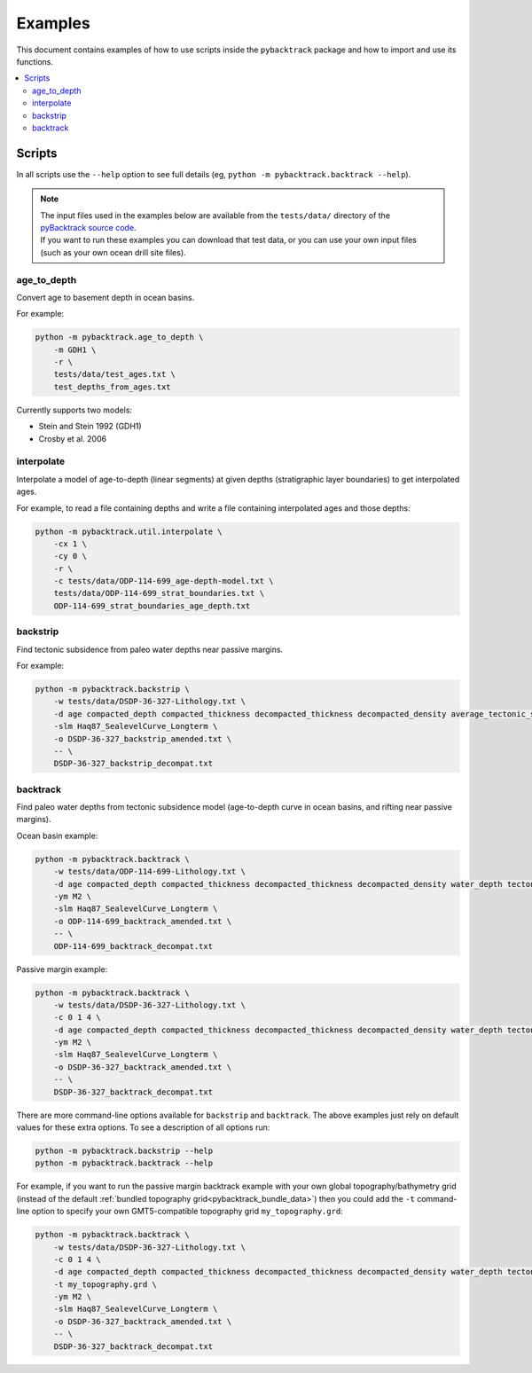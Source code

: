 .. _pygplates_examples:

Examples
========

This document contains examples of how to use scripts inside the ``pybacktrack`` package and how to import and use its functions.

.. contents::
   :local:
   :depth: 2

Scripts
-------

In all scripts use the ``--help`` option to see full details (eg, ``python -m pybacktrack.backtrack --help``).

.. note:: | The input files used in the examples below are available from the ``tests/data/`` directory of the `pyBacktrack source code <https://github.com/EarthByte/pyBacktrack>`_.
          | If you want to run these examples you can download that test data, or you can use your own input files (such as your own ocean drill site files).

age_to_depth
^^^^^^^^^^^^

Convert age to basement depth in ocean basins.

For example:

.. code-block:: python

    python -m pybacktrack.age_to_depth \
        -m GDH1 \
        -r \
        tests/data/test_ages.txt \
        test_depths_from_ages.txt

Currently supports two models:

* Stein and Stein 1992 (GDH1)
* Crosby et al. 2006

interpolate
^^^^^^^^^^^

Interpolate a model of age-to-depth (linear segments) at given depths (stratigraphic layer boundaries) to get interpolated ages.

For example, to read a file containing depths and write a file containing interpolated ages and those depths:

.. code-block:: python

    python -m pybacktrack.util.interpolate \
        -cx 1 \
        -cy 0 \
        -r \
        -c tests/data/ODP-114-699_age-depth-model.txt \
        tests/data/ODP-114-699_strat_boundaries.txt \
        ODP-114-699_strat_boundaries_age_depth.txt

.. note::This is a general interpolate script for piecewise linear ``y=f(x)``, so can be used for other types of data (hence the extra options).

backstrip
^^^^^^^^^

Find tectonic subsidence from paleo water depths near passive margins.

For example:

.. code-block:: python

    python -m pybacktrack.backstrip \
        -w tests/data/DSDP-36-327-Lithology.txt \
        -d age compacted_depth compacted_thickness decompacted_thickness decompacted_density average_tectonic_subsidence average_water_depth lithology \
        -slm Haq87_SealevelCurve_Longterm \
        -o DSDP-36-327_backstrip_amended.txt \
        -- \
        DSDP-36-327_backstrip_decompat.txt

backtrack
^^^^^^^^^

Find paleo water depths from tectonic subsidence model (age-to-depth curve in ocean basins, and rifting near passive margins).

Ocean basin example:

.. code-block:: python

    python -m pybacktrack.backtrack \
        -w tests/data/ODP-114-699-Lithology.txt \
        -d age compacted_depth compacted_thickness decompacted_thickness decompacted_density water_depth tectonic_subsidence lithology \
        -ym M2 \
        -slm Haq87_SealevelCurve_Longterm \
        -o ODP-114-699_backtrack_amended.txt \
        -- \
        ODP-114-699_backtrack_decompat.txt

Passive margin example:

.. code-block:: python

    python -m pybacktrack.backtrack \
        -w tests/data/DSDP-36-327-Lithology.txt \
        -c 0 1 4 \
        -d age compacted_depth compacted_thickness decompacted_thickness decompacted_density water_depth tectonic_subsidence lithology \
        -ym M2 \
        -slm Haq87_SealevelCurve_Longterm \
        -o DSDP-36-327_backtrack_amended.txt \
        -- \
        DSDP-36-327_backtrack_decompat.txt

There are more command-line options available for ``backstrip`` and ``backtrack``. The above examples just rely on default values for these extra options. To see a description of all options run:

.. code-block:: python

    python -m pybacktrack.backstrip --help
    python -m pybacktrack.backtrack --help

For example, if you want to run the passive margin backtrack example with your own global topography/bathymetry grid (instead of the default :ref:`bundled topography grid<pybacktrack_bundle_data>`)
then you could add the ``-t`` command-line option to specify your own GMT5-compatible topography grid ``my_topography.grd``:

.. code-block:: python

    python -m pybacktrack.backtrack \
        -w tests/data/DSDP-36-327-Lithology.txt \
        -c 0 1 4 \
        -d age compacted_depth compacted_thickness decompacted_thickness decompacted_density water_depth tectonic_subsidence lithology \
        -t my_topography.grd \
        -ym M2 \
        -slm Haq87_SealevelCurve_Longterm \
        -o DSDP-36-327_backtrack_amended.txt \
        -- \
        DSDP-36-327_backtrack_decompat.txt
